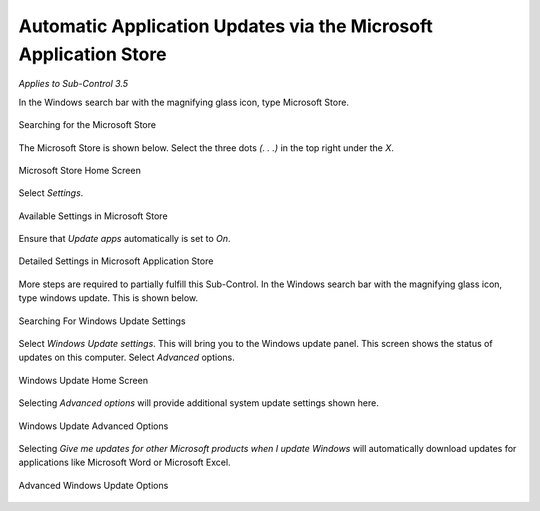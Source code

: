 Automatic Application Updates via the Microsoft Application Store
=================================================================
*Applies to Sub-Control 3.5* 

In the Windows search bar with the magnifying glass icon, type Microsoft Store. 

.. figure:: _static/SearchingTorTheMicrosoftStore.png
   :align: center

   Searching for the Microsoft Store 
   
The Microsoft Store is shown below. Select the three dots *(. . .)* in the top right under the *X*. 

.. figure:: _static/MicrosoftStoreHomeScreen.png
   :align: center

   Microsoft Store Home Screen
	
Select *Settings*.

.. figure:: _static/AvailableSettingsInMicrosoftStore.png
   :align: center

   Available Settings in Microsoft Store
   
Ensure that *Update apps* automatically is set to *On*. 

.. figure:: _static/DetailedSettingsInMicrosoftApplicationStore.png
   :align: center

   Detailed Settings in Microsoft Application Store
   
More steps are required to partially fulfill this Sub-Control. In the Windows search bar with the magnifying glass icon, type windows update. This is shown below. 

.. figure:: _static/SearchingForWindowsUpdateSettings.png
   :align: center

   Searching For Windows Update Settings
   
Select *Windows Update settings*. This will bring you to the Windows update panel. This screen shows the status of updates on this computer. Select *Advanced* options.    

.. figure:: _static/WindowsUpdateHomeScreen.png    
   :align: center
   
   Windows Update Home Screen
   
Selecting *Advanced options* will provide additional system update settings shown here. 

.. figure:: _static/WindowsUpdateAdvancedOptions.png
   :align: center
   
   Windows Update Advanced Options 
   
Selecting *Give me updates for other Microsoft products when I update Windows* will automatically download updates for applications like Microsoft Word or Microsoft Excel. 

.. figure:: _static/AdvancedWindowsUpdateOptions.png
   :align: center
   
   Advanced Windows Update Options 
   
